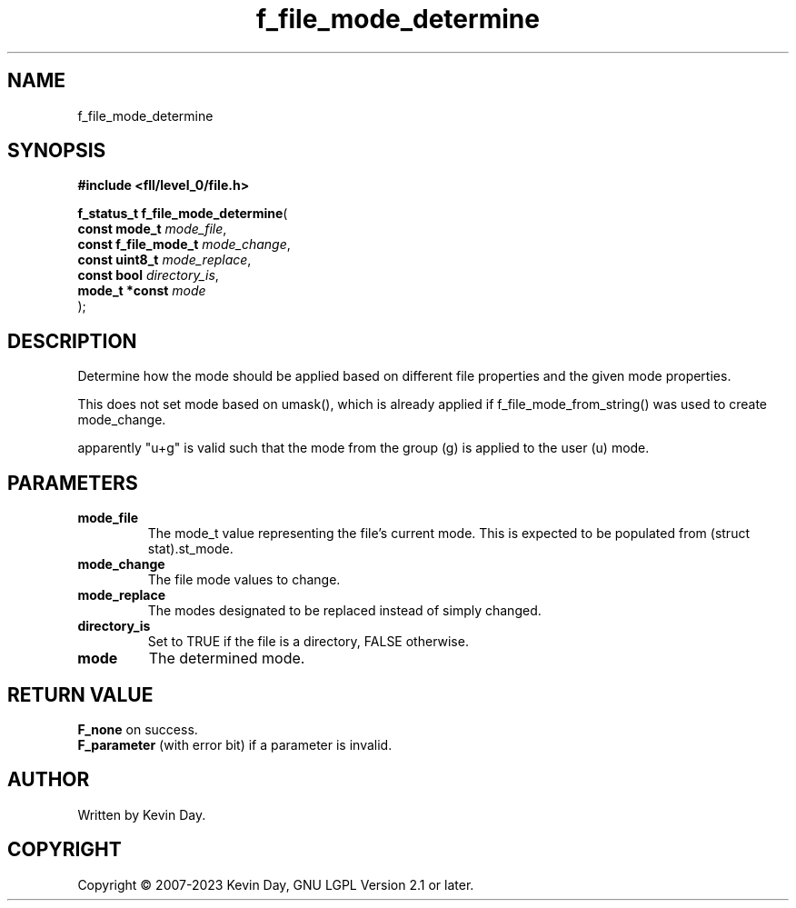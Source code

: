 .TH f_file_mode_determine "3" "July 2023" "FLL - Featureless Linux Library 0.6.8" "Library Functions"
.SH "NAME"
f_file_mode_determine
.SH SYNOPSIS
.nf
.B #include <fll/level_0/file.h>
.sp
\fBf_status_t f_file_mode_determine\fP(
    \fBconst mode_t        \fP\fImode_file\fP,
    \fBconst f_file_mode_t \fP\fImode_change\fP,
    \fBconst uint8_t       \fP\fImode_replace\fP,
    \fBconst bool          \fP\fIdirectory_is\fP,
    \fBmode_t *const       \fP\fImode\fP
);
.fi
.SH DESCRIPTION
.PP
Determine how the mode should be applied based on different file properties and the given mode properties.
.PP
This does not set mode based on umask(), which is already applied if f_file_mode_from_string() was used to create mode_change.
.PP
apparently "u+g" is valid such that the mode from the group (g) is applied to the user (u) mode.
.SH PARAMETERS
.TP
.B mode_file
The mode_t value representing the file's current mode. This is expected to be populated from (struct stat).st_mode.

.TP
.B mode_change
The file mode values to change.

.TP
.B mode_replace
The modes designated to be replaced instead of simply changed.

.TP
.B directory_is
Set to TRUE if the file is a directory, FALSE otherwise.

.TP
.B mode
The determined mode.

.SH RETURN VALUE
.PP
\fBF_none\fP on success.
.br
\fBF_parameter\fP (with error bit) if a parameter is invalid.
.SH AUTHOR
Written by Kevin Day.
.SH COPYRIGHT
.PP
Copyright \(co 2007-2023 Kevin Day, GNU LGPL Version 2.1 or later.
